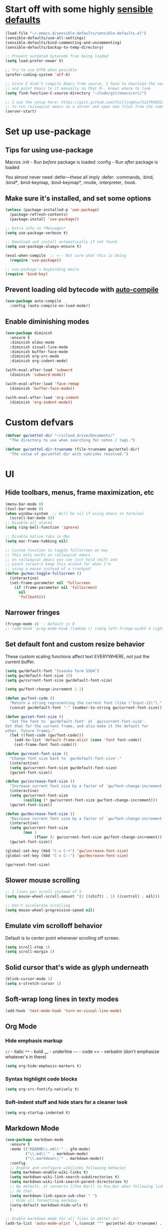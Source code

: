 * Start off with some highly [[https://github.com/hrs/sensible-defaults.el][sensible defaults]]
#+BEGIN_SRC emacs-lisp
  (load-file "~/.emacs.d/sensible-defaults/sensible-defaults.el")
  (sensible-defaults/use-all-settings)
  (sensible-defaults/bind-commenting-and-uncommenting)
  (sensible-defaults/backup-to-temp-directory)

  ;; Prevent outdated bytecode from being loaded
  (setq load-prefer-newer t)

  ;; Try to use UTF8 when possible
  (prefer-coding-system 'utf-8)

  ;; Since I didn't compile Emacs from source, I have to download the source files separately
  ;; and point Emacs to it manually so that M-. knows where to look
  (setq find-function-C-source-directory "~/Code/git/emacs/src/")

  ;; I use the setup here: https://gist.github.com/ChillingHsu/513f9d0333f03592576338f90bc2f898
  ;; to run railwaycat emacs as a server and open new files from the commandline with emacsclient
  (server-start)
#+END_SRC


* Set up use-package
** Tips for using use-package
Macros
:init - Run /before/ package is loaded
:config - Run /after/ package is loaded

You almost never need :defer—these all imply :defer:
:commands, :bind, :bind*, :bind-keymap, :bind-keymap*, :mode, :interpreter, :hook.

** Make sure it's installed, and set some options
#+BEGIN_SRC emacs-lisp
  (unless (package-installed-p 'use-package)
    (package-refresh-contents)
    (package-install 'use-package))

  ;; Extra info in *Messages*
  (setq use-package-verbose t)

  ;; Download and install automatically if not found
  (setq use-package-always-ensure t)

  (eval-when-compile  ;; <-- Not sure what this is doing
    (require 'use-package))

  ;; use-package's keybinding macro
  (require 'bind-key)
#+END_SRC

** Prevent loading old bytecode with [[https://melpa.org/#/auto-compile][auto-compile]]
#+BEGIN_SRC emacs-lisp
  (use-package auto-compile
    :config (auto-compile-on-load-mode))
#+END_SRC

** Enable diminishing modes
#+BEGIN_SRC emacs-lisp
  (use-package diminish
    :ensure t
    :diminish eldoc-mode
    :diminish visual-line-mode
    :diminish buffer-face-mode
    :diminish org-src-mode
    :diminish org-indent-mode)

  (with-eval-after-load 'subword
    (diminish 'subword-mode))

  (with-eval-after-load 'face-remap
    (diminish 'buffer-face-mode))

  (with-eval-after-load 'org-indent
    (diminish 'org-indent-mode))
#+END_SRC

* Custom defvars
#+BEGIN_SRC emacs-lisp
  (defvar gw/zettel-dir "~/icloud_drive/Documents/"
    "The directory to use when searching for notes / tags.")

  (defvar gw/zettel-dir-truename (file-truename gw/zettel-dir)
    "The value of gw/zettel-dir with symlinks resolved.")
#+END_SRC


* UI
** Hide toolbars, menus, frame maximization, etc
#+BEGIN_SRC emacs-lisp
  (menu-bar-mode 0)
  (tool-bar-mode 0)
  (when window-system  ;; Will be nil if using emacs in terminal
    (scroll-bar-mode 0))
  ;; Disable all alarms
  (setq ring-bell-function 'ignore)

  ;; Disable native tabs in Mac
  (setq mac-frame-tabbing nil)

  ;; Custom function to toggle fullscreen on mac
  ;; This only works on railwaycat emacs
  ;; on railwaycat emacs you can just hold shift and
  ;; pinch in/out—I keep this around for when I'm
  ;; using a mouse instead of a trackpad
  (defun gw/mac-toggle-fullscreen ()
    (interactive)
    (set-frame-parameter nil 'fullscreen
      (if (frame-parameter nil 'fullscreen)
        nil
        'fullboth)))
#+END_SRC

** Narrower fringes
#+BEGIN_SRC emacs-lisp
  (fringe-mode 4)  ; Default is 8
  ;; (add-hook 'prog-mode-hook (lambda () (setq left-fringe-width 4 right-fringe-width 4)))
#+END_SRC
** Set default font and custom resize behavior
These custom scaling functions affect text EVERYWHERE, not just the current buffer.
#+BEGIN_SRC emacs-lisp
  (setq gw/default-font "Iosevka Term SS04")
  (setq gw/default-font-size 15)
  (setq gw/current-font-size gw/default-font-size)

  (setq gw/font-change-increment 1.1)

  (defun gw/font-code ()
    "Return a string representing the current font (like \"Input-12\")."
    (concat gw/default-font "-" (number-to-string gw/current-font-size)))

  (defun gw/set-font-size ()
    "Set the font to `gw/default-font' at `gw/current-font-size'.
  Set that for the current frame, and also make it the default for
  other, future frames."
    (let ((font-code (gw/font-code)))
      (add-to-list 'default-frame-alist (cons 'font font-code))
      (set-frame-font font-code)))

  (defun gw/reset-font-size ()
    "Change font size back to `gw/default-font-size'."
    (interactive)
    (setq gw/current-font-size gw/default-font-size)
    (gw/set-font-size))

  (defun gw/increase-font-size ()
    "Increase current font size by a factor of `gw/font-change-increment'."
    (interactive)
    (setq gw/current-font-size
          (ceiling (* gw/current-font-size gw/font-change-increment)))
    (gw/set-font-size))

  (defun gw/decrease-font-size ()
    "Decrease current font size by a factor of `gw/font-change-increment', down to a minimum size of 1."
    (interactive)
    (setq gw/current-font-size
          (max 1
               (floor (/ gw/current-font-size gw/font-change-increment))))
    (gw/set-font-size))

  (global-set-key (kbd "C-x C-+") 'gw/increase-font-size)
  (global-set-key (kbd "C-x C--") 'gw/decrease-font-size)

  (gw/reset-font-size)
#+END_SRC

** Slower mouse scrolling
#+BEGIN_SRC emacs-lisp
  ;; 2 lines per scroll instead of 5
  (setq mouse-wheel-scroll-amount '(2 ((shift) . 1) ((control) . nil)))

  ;; Don't accelerate scrolling
  (setq mouse-wheel-progressive-speed nil)
#+END_SRC
** Emulate vim scrolloff behavior
Default is to center point whenever scrolling off screen.
#+BEGIN_SRC emacs-lisp
  (setq scroll-step 1)
  (setq scroll-margin 5)
#+END_SRC

** Solid cursor that's wide as glyph underneath
#+BEGIN_SRC emacs-lisp
  (blink-cursor-mode 1)
  (setq x-stretch-cursor 1)
#+END_SRC

** Soft-wrap long lines in texty modes
#+BEGIN_SRC emacs-lisp
  (add-hook 'text-mode-hook 'turn-on-visual-line-mode)
#+END_SRC
** Org Mode
*** Hide emphasis markup
=//= - italic
=**= - bold
__ - underline
=~~= - code
== - verbatim (don't emphasize whatever's in there)
#+BEGIN_SRC emacs-lisp
  (setq org-hide-emphasis-markers t)
#+END_SRC

*** Syntax highlight code blocks
#+BEGIN_SRC emacs-lisp
  (setq org-src-fontify-natively t)
#+END_SRC

*** Soft-indent stuff and hide stars for a cleaner look
#+BEGIN_SRC emacs-lisp
  (setq org-startup-indented t)
#+END_SRC
** Markdown Mode
#+BEGIN_SRC emacs-lisp
  (use-package markdown-mode
    :ensure t
    :mode (("README\\.md\\'" . gfm-mode)
           ("\\.md\\'" . markdown-mode)
           ("\\.markdown\\'" . markdown-mode))
    :config
    ;; Enable and configure wikilinks following behavior
    (setq markdown-enable-wiki-links t)
    (setq markdown-wiki-link-search-subdirectories t)
    (setq markdown-wiki-link-search-parent-directories t)
    ;; By default, it converts [[Foo Bar]] to Foo_Bar when following links—don't
    ;; do that.
    (setq markdown-link-space-sub-char " ")
    ;; Hide all formatting markdup
    (setq-default markdown-hide-urls t)
    )

  ;; Enable markdown mode for all files in zettel-dir
  (add-to-list 'auto-mode-alist `(,(concat "^" gw/zettel-dir-truename) . markdown-mode))

  ;; Mimic org-mode's adaptive bulleted list wrapping
  (add-hook 'markdown-mode-hook 'adaptive-wrap-prefix-mode)

  ;; Enable inline images by default
  (add-hook 'markdown-mode-hook 'markdown-toggle-inline-images)
#+END_SRC

** Custom gw/writing-mode
#+BEGIN_SRC emacs-lisp
  (use-package olivetti
    :ensure t)

  (define-minor-mode gw/writing-mode
    "A nicely formatted writing environment."
    :lighter " Write"

    ;; Use a nice, prose-friendly font
    (setq buffer-face-mode-face '(:family "iA Writer Quattro V" :height 150))
    (buffer-face-mode)

    ;; Keep text in a centered column regardless of frame width
    (olivetti-mode)
    (olivetti-set-width 60)

    ;; Other UI niceties (Please keep these buffer-local, so we don't affect code
    ;; buffers in the same frame)
    (setq left-fringe-width 0 right-fringe-width 0)
    (setq line-spacing 4))

  (add-hook 'markdown-mode-hook 'gw/writing-mode)
  (add-hook 'org-mode-hook 'gw/writing-mode)
#+END_SRC


* Indentation / tabs
** Never use tabs
#+BEGIN_SRC emacs-lisp
  (setq-default indent-tabs-mode nil)
#+END_SRC

** Display tabs as 4 spaces wide
#+BEGIN_SRC emacs-lisp
  (setq-default tab-width 4)
#+END_SRC

** Use dtrt-indent to auto-detect indentation in some modes
When enabled as a minor mode, it will transparently try to set the indentation offset and `indent-tabs-mode` if it confidently detect what the currently-edited file is doing. It's source code is well-documented-just read it if you're having trouble.
#+BEGIN_SRC emacs-lisp
  (use-package dtrt-indent
    :diminish
    :defer t
    :init
    (add-hook 'prog-mode-hook 'dtrt-indent-mode)
    :config
    (setq dtrt-indent-verbosity 2))
#+END_SRC

    :config
    (setq dtrt-indent-verbosity 2)
    (dtrt-indent-mode t))
#+END_SRC


* Editing/Selecting Text
** Use "C-=": expand-region for easy semantic highlighting
This is the only non-Vim way I can live without "cib" and friends
#+BEGIN_SRC emacs-lisp
  (use-package expand-region
    :bind ("C-=" . er/expand-region))
#+END_SRC

** Use "M-z" to zap up UNTIL char instead of also killing the char
#+BEGIN_SRC emacs-lisp
  (global-set-key (kbd "M-z") 'zap-up-to-char)
#+END_SRC

** Auto-insert the other half of a pair
#+BEGIN_SRC emacs-lisp
  (electric-pair-mode 1)
#+END_SRC

** Don't allow invisible edits in Org mode
It's easy to accidentally edit across folds--throw an error.
#+BEGIN_SRC emacs-lisp
  (setq org-catch-invisible-edits t)
#+END_SRC

** Make "C-e"/"C-a" heading-aware
#+BEGIN_SRC emacs-lisp
  (setq org-special-ctrl-a/e t)
#+END_SRC

** Bind "C-i" to go to beginning of text on line
#+BEGIN_SRC emacs-lisp
  ;; Decouple C-i from TAB and C-m from RET
  ;; NB: This will only work in GUI Emacs
  (define-key input-decode-map [?\C-m] [C-m])
  (define-key input-decode-map [?\C-i] [C-i])

  (global-set-key (kbd "<C-i>") 'beginning-of-line-text) ; Why do the angle brackets matter here?
#+END_SRC


** Use `hungry-delete` to kill extra whitespace
#+BEGIN_SRC emacs-lisp
  (use-package hungry-delete
    :diminish
    :ensure t
    :config
    (global-hungry-delete-mode))
#+END_SRC


* Languages
** YAML
*** Install yaml-mode
#+BEGIN_SRC emacs-lisp
  (use-package yaml-mode
    :mode "\\.ya?ml\\'")
#+END_SRC

** Ruby
*** Don't insert "coding: utf-8" magic comment
#+BEGIN_SRC emacs-lisp
  (setq ruby-insert-encoding-magic-comment nil)
#+END_SRC


* Linting
** Set up Flycheck
#+BEGIN_SRC emacs-lisp
  (use-package flycheck
    :ensure t
    :config
    (setq flycheck-check-syntax-automatically '(save mode-enabled))
    (global-flycheck-mode))

  (defun gw/use-pay-server-rubocop ()
    "Try to use pay-server's rubocop script if available."
    (let* ((root (locate-dominating-file
                  (or (buffer-file-name) default-directory)
                  "scripts/bin/rubocop"))
           (rubocop (and root
                        (expand-file-name "scripts/bin/rubocop"
                                          root))))
      (when (and rubocop (file-executable-p rubocop))
        (setq-local flycheck-ruby-rubocop-executable rubocop))))

  (add-hook 'flycheck-mode-hook #'gw/use-pay-server-rubocop)
#+END_SRC


* Autocomplete
** "M-/": hippie-expand instead of dabbrev-expand
#+BEGIN_SRC emacs-lisp
  (global-set-key (kbd "M-/") 'hippie-expand)
#+END_SRC

** Configure Irony for C, C++, ObjC
** Configure Company and Company-Irony
#+BEGIN_SRC emacs-lisp
  (use-package company
    :diminish
    :defer t  ; Needed b/c we're not using any of the implicit defer macros
    :init (add-hook 'prog-mode-hook 'company-mode)  ; Load when activating a programming language mode
    :config
    (setq company-idle-delay 0.2)           ; In seconds--default is 0.5
    (setq company-dabbrev-downcase nil)     ; Don't downcase completions in plaintext/comments
    (setq company-dabbrev-ignore-case nil)  ; Respect the case of what I've already typed when suggesting completions
    ;; TAB to select candidate
    (bind-key "<tab>" 'company-complete-selection company-active-map)
    ;; Don't complete on <enter>, just input a newline
    (unbind-key "<return>" company-active-map)
    (unbind-key "RET" company-active-map)
    ;; Don't show location on <C-w>, kill word as normal
    (unbind-key "C-w" company-active-map)
    ;; Disable company-search-candidates so I can search in buffer when company is active
    (unbind-key "C-s" company-active-map)
    (unbind-key "C-r" company-active-map))
#+END_SRC
NB: successful completion of stuff in shared project header files requires setting `company-clang-arguments` (preferably in a .dir-locals.el) at project root to tell company about your header files for that project. For example:

`((nil . ((company-clang-arguments . ("-I/Users/grantwu/Code/git/lang/lilc/lib/")))))`

(I'm not putting it in a code block b/c I don't want this to be run on startup)

Read more about directory-local variables [[https://www.gnu.org/software/emacs/manual/html_node/emacs/Directory-Variables.html][here]].


* Files / Buffers / Windows
** Use interactive buffer menu instead of default one
#+BEGIN_SRC emacs-lisp
  (global-set-key (kbd "C-x C-b") 'ibuffer)
#+END_SRC

** Switch focus to new help buffers for easier <q> quitting
#+BEGIN_SRC emacs-lisp
  (setq-default help-window-select t)
#+END_SRC

** Init windmove keybindings (Ctrl+Shift+<direction>)
#+BEGIN_SRC emacs-lisp
  (global-set-key (kbd "C-S-b") 'windmove-left)
  (global-set-key (kbd "C-S-f") 'windmove-right)
  (global-set-key (kbd "C-S-p") 'windmove-up)
  (global-set-key (kbd "C-S-n") 'windmove-down)
#+END_SRC

** Custom function to delete the current buffer and file
#+BEGIN_SRC emacs-lisp
  (defun gw/delete-current-buffer-and-file ()
    "Kill the current buffer and delete the file it's visiting."
    (interactive)
    (let ((filename (buffer-file-name)))
      (when filename
        (if (vc-backend filename)
            (vc-delete-file filename)
          (progn
            (delete-file filename)
            (message "Deleted file %s" filename)
            (kill-buffer))))))
#+END_SRC
** Custom function to rename the current buffer and file
#+BEGIN_SRC emacs-lisp
  (defun gw/rename-current-buffer-and-file ()
    "Rename the current buffer and file it is visiting."
    (interactive)
    (let ((filename (buffer-file-name)))
      (if (not (and filename (file-exists-p filename)))
          (rename-buffer (read-from-minibuffer "New name: " (buffer-name)))
        (let* ((new-name (read-from-minibuffer "New name: " filename))
               (containing-dir (file-name-directory new-name)))
          (make-directory containing-dir t)
          (cond
           ((vc-backend filename) (vc-rename-file filename new-name))
           (t
            (rename-file filename new-name t)
            (set-visited-file-name new-name t t)))))))
#+END_SRC
** Init winner-mode to remember window configurations
C-c <left> to move down configuration stack
C-c <right> to jump to top of configuration stack
#+BEGIN_SRC emacs-lisp
  (use-package winner
    :config
    (setq winner-boring-buffers '("*Completions*"
                                  "*Compile-Log*"
                                  "*inferior-lisp*"
                                  "*Fuzzy Completions*"
                                  "*Apropos*"
                                  "*Help*"
                                  "*cvs*"
                                  "*Buffer List*"
                                  "*Ibuffer*"
                                  ))
    (winner-mode 1))
#+END_SRC
** Define boilerplate for new files with auto-insert
#+BEGIN_SRC emacs-lisp
  (use-package autoinsert
    :config
    (auto-insert-mode 1)
    (setq auto-insert-query nil)
    (setq auto-insert-alist '())
    (add-hook 'find-file-hook 'auto-insert))
#+END_SRC


* Point
** Save point location across sessions
#+BEGIN_SRC emacs-lisp
  (save-place-mode)
#+END_SRC


* Searching / Navigation
** Faster highlighting with incremental search
#+BEGIN_SRC emacs-lisp
  (setq lazy-highlight-initial-delay 0.05)
#+END_SRC
** More extensive apropos search
#+BEGIN_SRC emacs-lisp
  (setq apropos-do-all t)
#+END_SRC

** Show current match/total in modeline with isearch
#+BEGIN_SRC emacs-lisp
  (use-package anzu
    :diminish
    :config (global-anzu-mode))
#+END_SRC

** C-': Avy for "easymotion" behavior
#+BEGIN_SRC emacs-lisp
  (use-package avy
    :bind
    ("C-'" . avy-goto-word-1)
    :config
    (setq avy-background t))  ; Grey background when displaying results
#+END_SRC
** Use Ivy, Swiper, and Counsel for minibuffer stuff
In MELPA, Ivy and Swiper are included as dependencies of Counsel, so we just have to install the latter.
Ivy provides a generic narrowing interface similar to (but simpler than) Helm. Swiper and Counsel both use Ivy--Swiper replaces `isearch`, and Counsel replaces most of the common minibuffer search interfaces--see below.
#+BEGIN_SRC emacs-lisp
  (use-package counsel
    :diminish ivy-mode
    :config       ; Stuff that only has meaning after package is loaded (possibly deferred)
    (ido-mode 0)  ; Disable Ido
    (ivy-mode 1)  ; Enable Ivy
    (setq ivy-use-virtual-buffers t)       ; Include recent files and bookmarks in ivy-switch-buffer
    (setq counsel-find-file-ignore-regexp  ; Ignore stuff in find-file
          (concat  ; NB all backslashes must be double-escaped
           ;; Beginning with . or #
           "\\(?:\\`[#.]\\)"
           ;; Ending with ~ or #
           "\\|\\(?:[#~]\\'\\)"
           ;; Ending with .out
           "\\|\\(?:\\.out\\'\\)"
           ;; Ending with .dSYM/
           "\\|\\(?:\\.dSYM/\\'\\)"
           ;; __pycache__/
           "\\|\\(?:__pycache__/\\'\\)"
           ;; node_modules/
           "\\|\\(?:node_modules/\\'\\)"
           ))
    (setq ivy-re-builders-alist
          '((t . ivy--regex-plus)))  ; Multi-word non-fuzzy regex matching
    (add-to-list 'ivy-height-alist '(counsel-rg . 15)) ; Display more results
    (setq counsel-rg-base-command "rg --case-sensitive --no-heading --line-number --color never %s .") ; Add --max-columns if this gets slow
    :bind
    ("C-x C-f" . counsel-find-file)     ; Respects counsel-find-file-ignore-regexp
    ("C-S-s" . counsel-grep-or-swiper)  ; Replace redundant forward-isearch binding with swiper
    ("C-M-r" . ivy-resume)              ; Replace isearch-backward-regexp with "resume most recent ivy search"
    ("C-M-s" . counsel-rg)              ; Replace isearch-forward-regexp with ripgrep
    ("M-x" . counsel-M-x)               ; Shows keybindings in results
    ("C-x b" . ivy-switch-buffer)       ; Otherwise, uses normal non-ivy minibuffer until you M-x ivy-switch-buffer manually, once
    ("<f1> f" . counsel-describe-function)   ; Highlights interactive functions
    ("<f1> v" . counsel-describe-variable))  ; Highlights defcustoms
#+END_SRC
Other Nice Keybindings
- When any Ivy buffer is open, M-n (next history element) will populate the search with the thing at point

** Use Projectile for project management
#+BEGIN_SRC emacs-lisp
  (use-package projectile
    :bind-keymap
    ;; I'd just C-c C-p here but markdown-mode uses that for useful navigation
    ;; stuff
    ("C-c p" . projectile-command-map)
    :config
    (setq projectile-completion-system 'ivy)
    (setq projectile-track-known-projects-automatically nil)  ; Don't auto-detect projects--it's noisy
    ;; Annoying by default—set in .projectile config for large projects
    ;; (setq projectile-enable-caching t)
    (projectile-mode))  ; Enable projectile-mode globally
#+END_SRC

** C-x f: Open recent file instead of set-fill-column
When used with C-u prefix arg, prompts for directory under which to search
#+BEGIN_SRC emacs-lisp
  (global-set-key (kbd "C-x f") 'counsel-recentf)
#+END_SRC

** Use `wgrep` for bulk find-replace
#+BEGIN_SRC emacs-lisp
  (use-package wgrep
    :ensure t)
#+END_SRC


* VC / Diffing


* Generic Keybindings / Custom Functions
** Emacs
*** Edit this file
#+BEGIN_SRC emacs-lisp
  (defun gw/edit-config ()
    (interactive)
    (find-file "~/.emacs.d/conf.org"))
#+END_SRC
*** Enable M- commands like M-h (highlight paragraph)
#+BEGIN_SRC emacs-lisp
  (setq mac-pass-command-to-system nil)
#+END_SRC
*** Swap Meta and Super so Meta is closer to thumb
#+BEGIN_SRC emacs-lisp
  (setq mac-command-modifier 'meta)
  (setq mac-option-modifier 'super)
#+END_SRC
*** C-h: Backspace
Use <f1> to access help menus instead.
#+BEGIN_SRC emacs-lisp
  ;; Use key-translation-map to override any "C-h" bindings that any major or minor mode tries to introduce.
  (define-key key-translation-map (kbd "C-h") (kbd "<DEL>"))
#+END_SRC
*** C-w: Kill backwards word if region is not active
Since this uses `global-set-key` it can be overridden.
#+BEGIN_SRC emacs-lisp
  (defun gw/kill-region-or-word (arg)
      "When called interactively with no region, kill a word backwards."
    (interactive "*p")
    (if (and transient-mark-mode
             mark-active)
        (kill-region (region-beginning) (region-end))
      (backward-kill-word arg)))

  (global-set-key (kbd "C-w") 'gw/kill-region-or-word)
#+END_SRC

*** M-<backspace>: Kill line backwards to indent
M-<backspace> kills backwards word by default, but that's duplicated by C-<backspace>, and also C-w above.
#+BEGIN_SRC emacs-lisp
  (defun gw/kill-line-backwards-and-indent ()
    (interactive)
    (kill-line 0)
    (indent-according-to-mode))

  (global-set-key (kbd "M-<backspace>") 'gw/kill-line-backwards-and-indent)
#+END_SRC
*** s-a: Move to first char in line
Don't need to corresponding s-e b/c we should never have trailing whitespace
#+BEGIN_SRC emacs-lisp
  (global-set-key (kbd "s-a") 'beginning-of-line-text)
#+END_SRC
*** C-x k: Kill current buffer without asking anything
#+BEGIN_SRC emacs-lisp
  (defun gw/kill-current-buffer ()
    "Kill the current buffer without prompting."
    (interactive)
    (kill-buffer (current-buffer)))

  (global-set-key (kbd "C-x k") 'gw/kill-current-buffer)
#+END_SRC

*** M-o: Focus other window
Default: add or remove faces to text in region
#+BEGIN_SRC emacs-lisp
  (global-set-key (kbd "M-o") 'other-window)
#+END_SRC

*** Switch windows when splitting
#+BEGIN_SRC emacs-lisp
  (defun gw/split-window-below-and-switch ()
    "Split window horizontally below and switch to new frame."
    (interactive)
    (split-window-below)
    (other-window 1))

  (defun gw/split-window-right-and-switch ()
    "Split window vertically to the right and switch to new frame."
    (interactive)
    (split-window-right)
    (other-window 1))

  (global-set-key (kbd "C-x 2") 'gw/split-window-below-and-switch)
  (global-set-key (kbd "C-x 3") 'gw/split-window-right-and-switch)
#+END_SRC

*** "alt -" and "alt _": Insert en- and em-dashes
#+BEGIN_SRC emacs-lisp
  (defun gw/insert-em-dash ()
    "Inserts an EM-DASH (not a HYPHEN, not an M-DASH)"
    (interactive)
    (insert "—"))

  (defun gw/insert-en-dash ()
    "Inserts an EN-DASH (not a HYPHEN, not an N-DASH)"
    (interactive)
    (insert "–"))

  (global-set-key (kbd "s-_") 'gw/insert-em-dash)
  (global-set-key (kbd "s--") 'gw/insert-en-dash)
#+END_SRC

** Org Mode
*** <el: Elisp source block template
#+BEGIN_SRC emacs-lisp
  (add-to-list 'org-structure-template-alist
               '("el" "#+BEGIN_SRC emacs-lisp\n?\n#+END_SRC"))
#+END_SRC


* Custom Modes
** gw/zettel-mode
#+BEGIN_SRC emacs-lisp
  (defun gw/all-notes ()
    "Get a list of all notes."
    (mapcar 'file-name-base
            (split-string
             (shell-command-to-string
              ;; -t sorts by mtime, then we exclude assets/
              (format "ls -t %s | rg --invert-match assets" gw/zettel-dir))
             "\n")))

  (defun gw/all-tags ()
    "Get a list of all tags."
    (delete-dups
     (split-string
      (shell-command-to-string
       ;; -o: Print only the matching parts of a matching line
       (format "rg -g '!assets' -o --no-heading --no-filename --no-line-number \"#\\w+\" %s" gw/zettel-dir)))))

  (defun gw/insert-wikilink ()
    "Select a note and insert wikilink to it."
    (interactive)
    (ivy-read "Select note: "
              (gw/all-notes)
              :action (lambda (note)
                        (insert (format "[[%s]]" note)))))

  (defun gw/insert-tag ()
    "Select a tag and insert it."
    (interactive)
    (ivy-read "Select tag: "
              (gw/all-tags)
              :action
              (lambda (tag)
                (insert tag))
              ;; Can use this if I install ivy-hydra to mark multiple candidates
              ;; :multi-action
              ;; (lambda (tags)
              ;;   (insert (string-join tags " ")))
              ))

  (defun gw/regexp-list (regex string)
    "Return a list of all REGEXP matches in STRING."
    ;; source: http://emacs.stackexchange.com/questions/7148/get-all-regexp-matches-in-buffer-as-a-list
    (let ((pos 0)        ; string marker
          (matches ()))  ; return list
      (while (string-match regex string pos)
        (push (match-string 0 string) matches)
        (setq pos (match-end 0)))
      (setq matches (reverse matches))
      matches))

  (defun gw/munged-filename ()
    "Get the buffer's filename, with capitalized words separated by spaces."
    (file-name-base buffer-file-name))

  (defun gw/insert-note-template ()
    "Insert a markdown heading with a formatted version of the buffer's filename."
    (insert (format "# %s" (gw/munged-filename))))

  (defun gw/open-or-create-note ()
    "Open or create a note in the zettel-dir."
    (interactive)
    (ivy-read "Open note: "
              (gw/all-notes)
              :action (lambda (note)
                        (find-file (format "%s%s.txt" gw/zettel-dir-truename note)))))

  ;; Allow binding stuff to C-z, which is normally non-prefix
  (define-key global-map (kbd "C-z") (make-sparse-keymap))
  (global-set-key (kbd "C-z C-n") 'gw/open-or-create-note)

  (define-minor-mode gw/zettel-mode
    "Zettelkasten conveniences."
    :lighter " Z"
    :keymap (let ((map (make-sparse-keymap)))
              (define-key map (kbd "C-z n") 'gw/insert-wikilink)
              (define-key map (kbd "C-z t") 'gw/insert-tag)
              map))

  ;; Insert boilerplate when opening new files in markdown-mode
  ;; TODO This ideally is predicated on gw/zettel-mode, but auto-insert
  ;; only checks the major mode, so we'd have to hack auto-insert.
  (define-auto-insert 'markdown-mode 'gw/insert-note-template)

  ;; Enable zettel-mode when opening a file in the zettel-dir
  ;; There's no minor-mode equivalent to auto-mode-alist, so we hack one here.
  (add-hook 'find-file-hook
            (lambda ()
              (when (string= (file-name-directory buffer-file-name) gw/zettel-dir-truename)
                (gw/zettel-mode))))
#+END_SRC


* History
** Persist kill-ring, isearch queries, and other minibuffer stuff across sessions
#+BEGIN_SRC emacs-lisp
  (setq savehist-file "~/.emacs.d/savehist")
  (savehist-mode 1)
  (setq history-delete-duplicates t)
  (setq savehist-additional-variables
        '(kill-ring
          search-ring
          regexp-search-ring))
#+END_SRC


* Useful Info
** global-set-key vs define-key
Use the former to define a global keymapping, use the latter to define a mapping for a particular mode, like so: `(define-key c-mode-base-map (kbd "C-c t") 'myfunc)`.

`c-mode-base-map` applies to all languages that cc-mode supports, whereas `c-mode-map` applies to just the C language.

`key-translation-map` is a lower-level mapping that basically modifies what keystrokes Emacs sees. `global-set-key` mappings are overridden by minor mode mappings--`key-translation-map` mappings are not.


* Setting Emacs up on a new machine
- Download ripgrep
- brew install railwaycat/emacs
- git clone the appropriate emacs source and make sure it matches `find-function-C-source-directory`


* Stuff for future
** Memex Features
** Features
*** KBD shortcut to open the current line in github
*** Write function to highlight everything at current indentation (v i i) in VSCode
...and write one to highlight the boundary lines as well (v a i)
*** Fix indentation when chaining Ruby method calls on multiple lines
*** Highlight search term in occur buffers (C-c C-o in counsel-rg results)
*** Have "C-w" just kill backwards word in isearch, and bind something else to "yank next word in buffer and add to search"
*** Why is editing HTML so slow? Learn how to debug emacs perf and figure out what's causing intermittent typing lag
*** Use something fast (fd?) to generate Projectile candidates so quickly that we don't actually need to cache it
*** Map C-x C-s to save all modified buffers that you actually care about
*** Learn and set up Dired
*** Learn and set up Magit
*** Make company autcomplete fuzzy-match and rank by recent usage
*** Use full file path name in 'ivy-switch-buffer so you can better disambiguate
*** Change 'mark-defun to include sig annotations that appear above the function
*** Figure out why C-S-p doesn't register in the OS when pressed with the enter key as ctrl
*** Figure out why the heck M-? is so slow in pay-server
Profile out, and make it faster
*** Have annotate-annotate just write eagerly to the annotations file, instead of touching the buffer and writing when the buffer gets saved. Should be totally transparent to the buffer itself
*** Have 'vc-annotate try to use the biggest split that's closest to the blaming split
Not a tiny horizontal split on the other side of the frame
*** Projectile find file won't open files if invoked via 'ivy-resume and the target file isn't already open
*** Test runner framework with a context, like current-filename
- Plus a function to counsel-search b/w recently-run tests, which defaults to the most recently-run test
*** Swiper doesn't reset font faces in *xref* buffers
*** Write analogue of gw/delete-current-buffer-and-file that renames current buffer and file
*** Improve IBuffer to show longer filenames
*** Write comma-separated items (within a paren or list or other delimiter)
*** Run ripper-tags on git hooks
*** Get Sorbet in Emacs
*** Pay-server rubocop errors (things that fail builds) show up as "info" in Flycheck. Make them show up as errors!
Idea--delete the projectile cache on a git hook
*** Update projectile's cache in the background, async, after any git actions
*** Make C-v and M-v set the mark, but not on subsequent invocations of C-v or M-v
*** Fast find/replace in file / region / directory / project
*** Function to toggle between last focused window and current window
*** Modify counsel-file-jump to use ripgrep, or find another method for finding a file under a non-project directory
*** Show search directory in prompt of counsel-rg
*** Get S-SPC working in Ivy (start a new search where the files being searched are those in the current candidates list)
*** Magit-like interface into Ivy/Counsel that makes it easy to toggle case-sensitiviy
*** Figure out how to change keybindings on particular contexts, e.g. ivy minibuffer (bind S-SPC to ivy-restrict-to-matches) and when autocomplete menu is visible (bind C-w to still be backwards kill word instead of showing documentation)
*** Disable bold fonts after init, so it actually works (after everything else loads)
*** Disable autocompletion in comments
*** Show full file path and Major mode in status line, and nothing else
*** Understand and install visual-fill-column
*** Highlight all occurrences of region across buffers
Either with a keyboard shortcut or automatically whenever the region is active

*** Navigate global mark ring forwards and backwards, and make it work across files
https://stackoverflow.com/questions/3393834/how-to-move-forward-and-backward-in-emacs-mark-ring
*** Start fuzzy finding in dir from counsel-find-file or dired
*** Grep in open/recent buffers
*** Fast grep entire project for symbol, while tuning case sensitivity and whole-word-ness
- Basically replicating Sublime search in emacs
- Also: preserve search results in a buffer so you can go back to them without re-running the search
*** Show all class/method/function/constant definitions in a file, regardless of language (Sublime cmd-r)
*** Make <tab> and <backtab> just insert tabs, and bind something else to 're-indent'
...and also automatically re-indent when yanking lines
...and also fix weird indenting behavior when entering new lines in param lists
*** Figure out the best way to test and then replace regexes in file AND project
*** Ruby IDE
- Rubocop linting
- rippertags company
*** Make I-search auto-wrap
https://stackoverflow.com/questions/285660/automatically-wrapping-i-search
*** Install indent guide package
*** Execute this script on init to disable all bold fonts
(mapc
   (lambda (face)
     (set-face-attribute face nil :weight 'normal))
   (face-list))
*** Get commenting with M-; to work in Org-mode code snippets
*** Automatically update Projectile cache when a new file gets created
*** Persistent undo to cache dir

** Bugs
*** counsel-rg doesn't always put the highlight on the last-viewed search result when M-p'ing to recent searches
*** Invoking C-r projectile-find-file results in an empty list, because it doesn't call ivy with a :history. Should use C-c p e instead but I wonder if we could somehow bind that to C-r when invoked inside of C-c p f
*** counsel-file-jump and counsel-find-file share the same reverse-i-search history, which borks because they're incompatible
Prob give counsel-file-jump its own history cuz file-name-history appears to be shared by lots of built-in emacs stuff
*** ivy--regex-plus "!" operator doesn't work with counsel-{ag, rg}
It's just treated as another search term
https://github.com/abo-abo/swiper/blob/master/doc/ivy.org#ivyregex-plus
*** Ivy results highlight case-insensitively even if ivy-case-fold-search-default is nil


* How To Do Stuff in Emacs
** Elisp
*** How Elisp Works
Lisp is simple. Everything is s list. All lists are ready-to-run programs. All lists are data--sequences of atoms separated by whitespace. All the interpreter does is:
  1) Check if there's a quote before the list. If so, it just gives the list back to you.
  2) If not, it looks for a function definition by the name of the first element. If it finds one, it first evaluates any contained lists and then executes the function. If it doesn't, it prints an error message.
  3) If it's a symbol that's not in a list, treat it as a variable.

*** Symbols can be used as variables AND functions
In `(+ 3 3)`, '+' is treated as a function b/c it's the first element of a list.
In `+`, '+' is treated as a variable--evaluating this will result in a void-variable error
Symbols can be used as both--think of them as a chest with two drawers. In one, you can put a function definition--in the other, you can put a varying value. The two don't affect each other.
*** cons vs car vs cdr
Note: All are non-mutating

cons: Short for "construct"
  - Returns a list with an element pushed onto the beginning of a list
(cons 'pine '(fir oak maple))
-> (pine fir oak maple)

car:  Acronym for "Contents of Address part of Register"
  - The CAR of a list is the first item in the list
  - Could be called "first"
(car '(fir oak maple))
-> fir

cdr:  Acronym for "Contents of Decrement part of Register"
  - The CDR of a list is a list containing everything after the first item in the list
  - Could be called "rest"
(cdr '(fir oak maple))
-> (oak maple)

Holdovers from original Lisp machines, have been obsolete for years

** Quick Text Manipulation
*** Repeat last command
From `repeat.el`, now standard in Emacs
"C-x z", and then "z" to keep repeating it after that
If the command used the minibuffer you'll have to keep providing input
*** Highlight Paragraph over point
M-h
*** Reflow paragraph over point
M-q
*** Undo only in region
C-u C-/

** Bulk Text Manipulation
*** Show all regexp matches in a file
M-x occur

*** Replace all string/regexp matches in a file
string: M-% aka M-x query-replace
Regexp: C-M-% aka M-x query-replace-regexp

Both can be tested with C-s, isearch-forward-regexp, to test your regexp. When it looks right just press M-% and go (it's smart enough to know that you want query-replace-regexp if you invoke it from isearch-forward-regexp)
These regexes are pretty powerful. Use '\(\)' in the regex to specify capture groups.
Replacement text has:
- \& the matched string
- \1, \2 numbered capture groups
- \# the number of matched lines so far
- \? prompt user for what to enter at each replacement
- \, arbitrary (lisp expression)

*** Replace all string-regexp matches in project
projectile-find-replace and projectile-find-replace-regexp
or;
the builtin project-find-regexp
or
counsel-rg, then C-x C-q to enable wrep, standard query-replace, then save the wgrep buffer

*** Run shell command on region, replacing it with output
Highlight region and do:
M-|
With a prefix arg it replaces the region with the output of the shell command

*** Turn on hard line wrapping for a buffer
aka have Emacs insert newline characters automatically, a la "fill-region".
Just enable 'auto-fill-mode. This will insert newline characters at 'fill-column
as you type.

** Navigation
*** Setting a persistent place to jump back to
Two options: Registers and Bookmarks

Registers:
Named by single-letter "key"s, don't persist across Emacs sessions. Good for quickly saving locations related to your current task, but which you probably won't need to remember later.

Save position of point to a register named by "key"
C-x r <SPC> "key"

Jump to the register named by "key". Can be in a different, unopened buffer.
C-x r j "key"

Bookmarks:
Named by arbitrary strings, do persist across Emacs sessions--when you exit Emacs any modified bookmarks will be persisted to bookmark-default-file, which defaults to ~/.emacs.d/bookmarks. Good for saving locations that you'll come back to frequently over the course of a project.

Save position of point to a bookmark named "name":
C-x r m "name"

Jump to a bookmark named "name". Can be in a different, unopened buffer.
C-x r b "name"

Delete a bookmark named "name"
(bookmark-delete)

List all bookmarks, annotate/modify them
C-x r l

*** Jumping back to where just were, after searching
C-u C-SPC
Move backwards through mark ring

** Layout
*** Toggle Fullscreen (railwaycat only)
Hold shift and pinch in/out
Executes `mac-mouse-turn-on-fullscreen`
*** Save a window configuration
Registers, again!
C-x r w "key"

Accessed just like any register:
C-x r j "key"
** Calling functions
*** Call interactive function with an argument
If an interactive function takes an argument, that argument comes from the prefix argument, which is best passed with <M-number> before calling <M-x> to find the function or using its keybinding.

To quickly call with a negative prefix argument, just do <M-->
** Info Mode
*** Navigation
**** Basic Navigation
- <?> show keybindings popup
These only progress through nodes at your current level
- <n> go to next node at current level, if any
- <p> go to prev node at current level, if any
- <l> go to last node you were just at (useful for coming back from distant xrefs)
- <r> opposite of <l>
These can progress through every node in the document
- <]> go to next child or node if no more children
- <[> go to last child of previous node

- <t> go to top of current manual
- <d> go back to Directory, which links to all manuals
**** Menu links and xrefs
- <TAB>, <S-TAB> cycle through *Menu items and xrefs in the node
- <m> open *Menu select dialogue for node
- <f> open xref dialogue for node
*** Searching
- <i> search the manual's index--<,> cycles through each match until you've found what you're looking for. This should be the first thing you search--commands, options, and key sequences should all be indexed.
  - <I> builds a virtual node with the results of the search
  - `info-apropos` searches across all indices of all manuals on your system
- <C-r>, <C-s> incremental search across the entire manual
- <g> go to a node in the manual by name
*** Windows
- <M-n> opens another, independent Info buffer (for going off on tangents)
